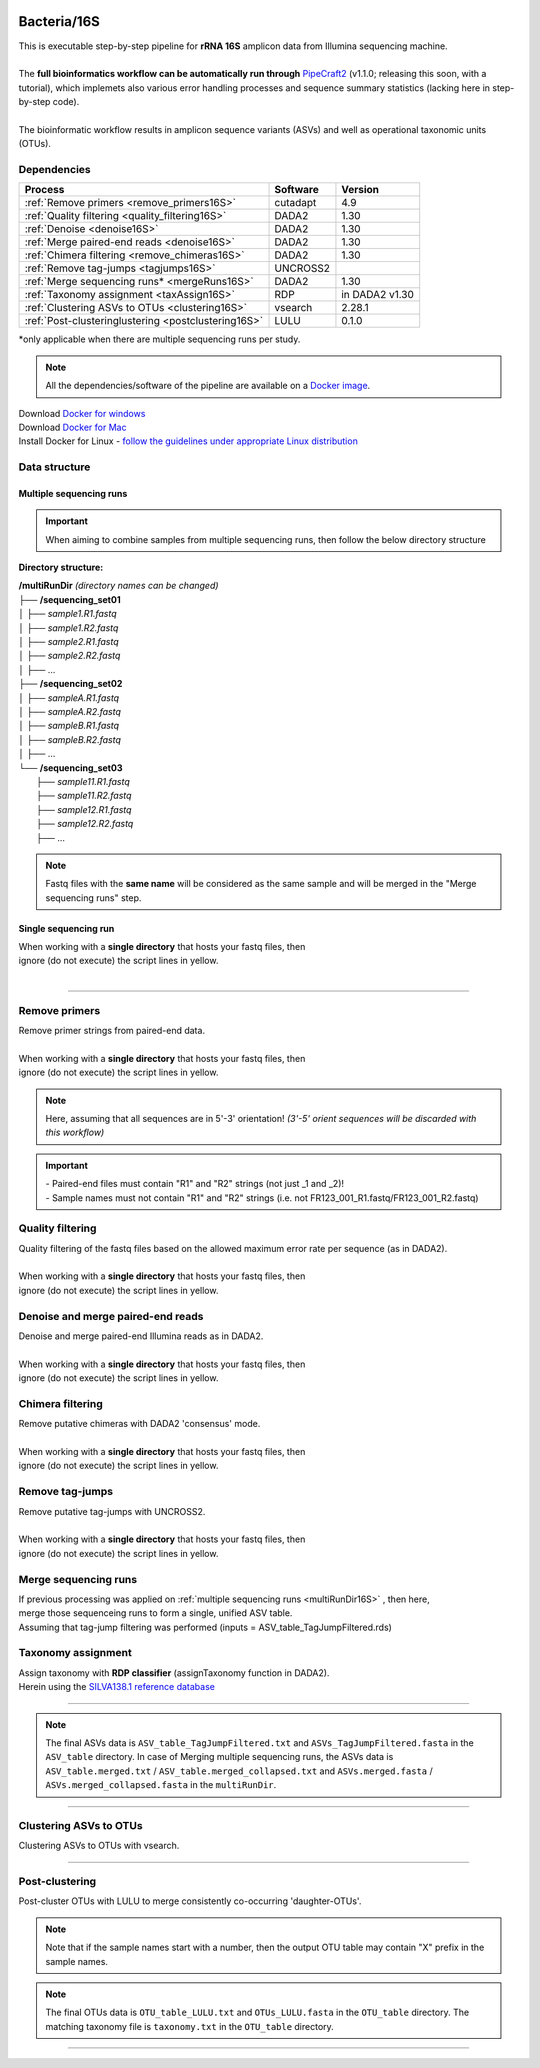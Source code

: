 .. |logo_BGE_alpha| image:: _static/logo_BGE_alpha.png
  :width: 300
  :alt: Alternative text
  :target: https://biodiversitygenomics.eu/

.. |eufund| image:: _static/eu_co-funded.png
  :width: 200
  :alt: Alternative text

.. |chfund| image:: _static/ch-logo-200x50.png
  :width: 210
  :alt: Alternative text

.. |ukrifund| image:: _static/ukri-logo-200x59.png
  :width: 150
  :alt: Alternative text

.. |logo_BGE_small| image:: _static/logo_BGE_alpha.png
  :width: 120
  :alt: Alternative text
  :target: https://biodiversitygenomics.eu/

.. raw:: html

    <style> .red {color:#ff0000; font-weight:bold; font-size:16px} </style>

.. role:: red

.. raw:: html

    <style>
        .yellow-background {
            background-color: #feffd0;
            color: #000000;  /* text color */
            font-size: 18px; /* text size */
            padding: 5px;   /* add  padding */
        }
    </style>

.. role:: yellow-background


|logo_BGE_alpha|


Bacteria/16S
************

| This is executable step-by-step pipeline for **rRNA 16S** amplicon data from Illumina sequencing machine.
|  
| The **full bioinformatics workflow can be automatically run through** `PipeCraft2 <https://pipecraft2-manual.readthedocs.io/en/latest/>`_ (v1.1.0; releasing this soon, with a tutorial), which implemets also various error handling processes and sequence summary statistics (lacking here in step-by-step code). 
| 
| The bioinformatic workflow results in amplicon sequence variants (ASVs) and well as operational taxonomic units (OTUs).


Dependencies
~~~~~~~~~~~~

+-----------------------------------------------------+----------+----------------+
| Process                                             | Software | Version        |
+=====================================================+==========+================+
| :ref:`Remove primers <remove_primers16S>`           | cutadapt | 4.9            |
+-----------------------------------------------------+----------+----------------+
| :ref:`Quality filtering <quality_filtering16S>`     | DADA2    | 1.30           |
+-----------------------------------------------------+----------+----------------+
| :ref:`Denoise <denoise16S>`                         | DADA2    | 1.30           |
+-----------------------------------------------------+----------+----------------+
| :ref:`Merge paired-end reads <denoise16S>`          | DADA2    | 1.30           |
+-----------------------------------------------------+----------+----------------+
| :ref:`Chimera filtering <remove_chimeras16S>`       | DADA2    | 1.30           |
+-----------------------------------------------------+----------+----------------+
| :ref:`Remove tag-jumps <tagjumps16S>`               | UNCROSS2 |                |
+-----------------------------------------------------+----------+----------------+
| :ref:`Merge sequencing runs* <mergeRuns16S>`        | DADA2    | 1.30           |
+-----------------------------------------------------+----------+----------------+
| :ref:`Taxonomy assignment <taxAssign16S>`           | RDP      | in DADA2 v1.30 |
+-----------------------------------------------------+----------+----------------+
| :ref:`Clustering ASVs to OTUs <clustering16S>`      | vsearch  | 2.28.1         |
+-----------------------------------------------------+----------+----------------+
| :ref:`Post-clusteringlustering <postclustering16S>` | LULU     | 0.1.0          |
+-----------------------------------------------------+----------+----------------+

\*only applicable when there are multiple sequencing runs per study. 


.. note::

    All the dependencies/software of the pipeline are available on a `Docker image <https://hub.docker.com/r/pipecraft/bioscanflow>`_.

| Download `Docker for windows <https://www.docker.com/get-started>`_ 
| Download `Docker for Mac <https://www.docker.com/get-started>`_ 
| Install Docker for Linux - `follow the guidelines under appropriate Linux distribution <https://docs.docker.com/engine/install/ubuntu/>`_

.. code-block:: bash
   :caption: get the Docker image
   
   docker pull pipecraft/bioscanflow:1

.. code-block:: bash
   :caption: example of running the pipeline via Docker image
   
   # run docker 
    # specify the files location with -v flag  ($PWD = the current working directory)
   docker run -i --tty -v $PWD/:/Files pipecraft/bioscanflow:1 

   # inside the container, the files are accessible in the /Files dir
   cd Files

   # checking if cutadapt is available
   cutadapt -h 

   # ready to run the pipe as below ...
    ## make sure that via the shared folder (-v) path you have access also to the reference databases.



Data structure
~~~~~~~~~~~~~~

.. _multiRunDir16S:

Multiple sequencing runs
------------------------

.. important:: 

  When aiming to combine samples from multiple sequencing runs, then follow the below directory structure 

**Directory structure:**

| **/multiRunDir** *(directory names can be changed)*
| ├── **/sequencing_set01**
| │   ├── *sample1.R1.fastq*
| │   ├── *sample1.R2.fastq*
| │   ├── *sample2.R1.fastq*
| │   ├── *sample2.R2.fastq*
| │   ├── ...
| ├── **/sequencing_set02**
| │   ├── *sampleA.R1.fastq*
| │   ├── *sampleA.R2.fastq*
| │   ├── *sampleB.R1.fastq*
| │   ├── *sampleB.R2.fastq*
| │   ├── ...
| └── **/sequencing_set03**
|     ├── *sample11.R1.fastq*
|     ├── *sample11.R2.fastq*
|     ├── *sample12.R1.fastq*
|     ├── *sample12.R2.fastq*
|     ├── ...

.. note:: 
  
  Fastq files with the **same name** will be considered as the same sample and will be merged in the "Merge sequencing runs" step.

Single sequencing run
---------------------

| When working with a **single directory** that hosts your fastq files, then
| :yellow-background:`ignore (do not execute) the script lines in yellow.`
| 

____________________________________________________

.. _remove_primers16S:

Remove primers
~~~~~~~~~~~~~~

| Remove primer strings from paired-end data.
|
| When working with a **single directory** that hosts your fastq files, then
| :yellow-background:`ignore (do not execute) the script lines in yellow.`

.. note:: 
  
  Here, assuming that all sequences are in 5'-3' orientation! 
  *(3'-5' orient sequences will be discarded with this workflow)*

.. important:: 

  | - Paired-end files must contain "R1" and "R2" strings (not just _1 and _2)!
  | - Sample names must not contain "R1" and "R2" strings (i.e. not FR123_001_R1.fastq/FR123_001_R2.fastq)

.. code-block:: bash
   :caption: remove primers with cutadapt
   :emphasize-lines: 21-26, 51-52
   :linenos:

    #!/bin/bash
    ## workflow to remove primers via cutadapt

    # My working folder = /multiRunDir (see dir structure above)

    # specify the identifier string for the R1 files
    read_R1="_R1"

    # specify primers 
    fwd_primer=$"GTGYCAGCMGCCGCGGTAA"    #this is primer 515F
    rev_primer=$"GGCCGYCAATTYMTTTRAGTTT" #this is primer 926R

    # edit primer trimming settings
    maximum_error_rate="2" # Maximum error rate in primer string search;
                           # if set as 1, then allow 1 mismatch;
                           # if set as 0.1, then allow mismatch in 10% of the bases,
                           # i.e. if a primer is 20 bp then allowing 2 mismatches.
    overlap="19"           # The minimum overlap length. Keep it nearly as high
                           # as the primer length to avoid short random matches.

    # get directory names if working with multiple sequencing runs
    DIRS=$(ls -d *) # -> sequencing_set01 sequencing_set02 sequencing_set03

    for sequencing_run in $DIRS; do 
        printf "\nWorking with $sequencing_run \n"
        cd $sequencing_run
        #-#-#-#-#-#-#-#-#-#-#-#-#-#-#-#-#-#-#-#-#-#-#-#-#-#-#-#-#-#-#
        # make output dirs
        mkdir -p primersCut_out
        mkdir -p primersCut_out/untrimmed

        ### Clip primers with cutadapt
        for inputR1 in *$read_R1*; do
            inputR2=$(echo $inputR1 | sed -e 's/R1/R2/')
            cutadapt --quiet \
            -e $maximum_error_rate \
            --minimum-length 32 \
            --overlap $overlap \
            --no-indels \
            --cores=0 \
            --untrimmed-output primersCut_out/untrimmed/$inputR1 \
            --untrimmed-paired-output primersCut_out/untrimmed/$inputR2 \
            --pair-filter=both \
            -g $fwd_primer \
            -G $rev_primer \
            -o primersCut_out/$inputR1 \
            -p primersCut_out/$inputR2 \
            $inputR1 $inputR2
        done
        #-#-#-#-#-#-#-#-#-#-#-#-#-#-#-#-#-#-#-#-#-#-#-#-#-#-#-#-#-#-#
        cd ..
    done

.. _quality_filtering16S:

Quality filtering 
~~~~~~~~~~~~~~~~~

| Quality filtering of the fastq files based on the allowed maximum error rate per sequence (as in DADA2).
|
| When working with a **single directory** that hosts your fastq files, then
| :yellow-background:`ignore (do not execute) the script lines in yellow.`

.. code-block:: R
   :caption: quality filtering in DADA2 (in R)
   :emphasize-lines: 13-19, 67-71
   :linenos:

    #!/usr/bin/Rscript
    ## workflow to perform quality filtering within DADA2

    #load dada2 library 
    library('dada2')

    # specify the identifier string for the R1 files
    read_R1 = "_R1"
    
    # get the identifier string for the R2 files
    read_R2 = gsub("R1", "R2", read_R1)

    # capturing the directory structure when working with multiple runs
    wd = getwd() # -> wd is "~/multiRunDir"
    dirs = list.dirs(recursive = FALSE)
    for (i in 1:length(dirs)) {
        if(length(dirs) > 1) {
            setwd(dirs[i])
            print(paste0("Working with ", dirs[i]))
            #-#-#-#-#-#-#-#-#-#-#-#-#-#-#-#-#-#-#-#-#-#-#-#-#-#-#-#-#-#-#
            # output path
            path_results = "qualFiltered_out"
            # input and output file paths
            R1s = sort(list.files("primersCut_out", pattern = read_R1, full.names = TRUE))
            R2s = sort(list.files("primersCut_out", pattern = read_R2, full.names = TRUE))
            #sample names
            sample_names = sapply(strsplit(basename(R1s), read_R1), `[`, 1)

            # filtered files path
            filtR1 = file.path(path_results, paste0(sample_names, ".R1.", "fastq.gz"))
            filtR2 = file.path(path_results, paste0(sample_names, ".R2.", "fastq.gz"))
            names(filtR1) = sample_names
            names(filtR2) = sample_names
            
            #quality filtering
            qfilt = filterAndTrim(R1s, filtR1, R2s, filtR2, 
                                maxN = 0,            # max number of allowed N bases.
                                maxEE = c(2, 2),     # max error rate per R1 and R2 read, respectively.
                                truncQ = 2,          # truncate reads at the first instance of a quality score less than or equal to specified value. 
                                truncLen = c(0, 0),  # truncate reads after specified length for R1 and R2 reads, respectively.
                                maxLen = 600,        # discard reads longer than specified.
                                minLen = 100,        # discard reads shorter than specified.
                                minQ = 2,            # discard reads (after truncation) that contain a quality score below specified value.
                                matchIDs = TRUE,     # output paired-end reads with matching IDs (for merging).
                                compress = TRUE,     # gzip the output
                                multithread = TRUE)  # use multiple threads
            saveRDS(qfilt, file.path(path_results, "qfilt_reads.rds"))

            # make sequence count report
            seq_count = cbind(qfilt)
            colnames(seq_count) = c("input", "qualFiltered")
            seq_count = as.data.frame(seq_count)
            seq_count$sample = sample_names
            # reorder columns
            seq_count = seq_count[, c("sample", "input", "qualFiltered")]
            write.csv(seq_count, file.path(path_results, "seq_count_summary.csv"), 
                                row.names = FALSE, quote = FALSE)

            # save filtered R objects for denoising and merging (below)
            filtR1 = sort(list.files(path_results, pattern = ".R1.fastq.gz", full.names = TRUE))
            filtR2 = sort(list.files(path_results, pattern = ".R2.fastq.gz", full.names = TRUE))
            sample_names = sapply(strsplit(basename(filtR1), ".R1.fastq.gz"), `[`, 1)
            saveRDS(filtR1, file.path(path_results, "filtR1.rds"))
            saveRDS(filtR2, file.path(path_results, "filtR2.rds"))
            saveRDS(sample_names, file.path(path_results, "sample_names.rds"))
            #-#-#-#-#-#-#-#-#-#-#-#-#-#-#-#-#-#-#-#-#-#-#-#-#-#-#-#-#-#-#
            #set working directory back to "/multiRunDir"
            setwd(wd)
        i = i + 1
        }
    }

.. _denoise16S:

Denoise and merge paired-end reads
~~~~~~~~~~~~~~~~~~~~~~~~~~~~~~~~~~

| Denoise and merge paired-end Illumina reads as in DADA2.
|
| When working with a **single directory** that hosts your fastq files, then
| :yellow-background:`ignore (do not execute) the script lines in yellow.`


.. code-block:: R
   :caption: denoise and merge paired-end reads in DADA2
   :emphasize-lines: 7-13, 75-79
   :linenos:

    #!/usr/bin/Rscript
    ## workflow to perform DADA2 denoising and merging

    # load dada2 library 
    library('dada2')

    # capturing the directory structure when working with multiple runs
    wd = getwd() # -> wd is "~/multiRunDir"
    dirs = list.dirs(recursive = FALSE)
    for (i in 1:length(dirs)) {
        if(length(dirs) > 1) {
            setwd(dirs[i])
            print(paste0("Working with ", dirs[i]))
            #-#-#-#-#-#-#-#-#-#-#-#-#-#-#-#-#-#-#-#-#-#-#-#-#-#-#-#-#-#-#
            #load quality filtered files
            filtR1 = readRDS("qualFiltered_out/filtR1.rds")
            filtR2 = readRDS("qualFiltered_out/filtR2.rds")
            qfilt = readRDS("qualFiltered_out/qfilt_reads.rds")
            sample_names = readRDS("qualFiltered_out/sample_names.rds")

            # create output dir
            path_results = "denoised_merged"
            dir.create(path_results, showWarnings = FALSE)

            print("# Denoising ...")
            # learn the error rates
            errF = learnErrors(filtR1, multithread = TRUE)
            errR = learnErrors(filtR2, multithread = TRUE)

            # make error rate figures
            pdf(file.path(path_results, "Error_rates_R1.pdf"))
              print( plotErrors(errF) )
            dev.off()
            pdf(file.path(path_results, "Error_rates_R2.pdf"))
              print( plotErrors(errR) )
            dev.off()

            # dereplicate
            derepR1 = derepFastq(filtR1, qualityType = "Auto")
            derepR2 = derepFastq(filtR2, qualityType = "Auto")

            # denoise
            dadaR1 = dada(derepR1, err = errF, 
                            pool = FALSE, selfConsist = FALSE, 
                            multithread = TRUE)
            dadaR2 = dada(derepR2, err = errR, 
                            pool = FALSE, selfConsist = FALSE, 
                            multithread = TRUE)

            # merge paired-end reads
            print("# Merging ...")
            merge = mergePairs(dadaR1, derepR1, dadaR2, derepR2, 
                                maxMismatch = 2,
                                minOverlap = 15,
                                justConcatenate = FALSE,
                                trimOverhang = FALSE)
            #make sequence table
            ASV_tab = makeSequenceTable(merge)
            rownames(ASV_tab) = gsub("R1.fastq.gz", "", rownames(ASV_tab))
            #write RDS object
            saveRDS(ASV_tab, (file.path(path_results, "rawASV_table.rds")))

            # make sequence count report
            getN = function(x) sum(getUniques(x))
            #remove 0 seqs samples from qfilt statistics
            row_sub = apply(qfilt, 1, function(row) all(row !=0 ))
            qfilt = qfilt[row_sub, ]
            seq_count = cbind(qfilt, sapply(dadaR1, getN), 
                                sapply(dadaR2, getN), sapply(merge, getN))
            colnames(seq_count) = c("input", "qualFiltered", "denoised_R1", "denoised_R2", "merged")
            rownames(seq_count) = sample_names
            write.csv(seq_count, file.path(path_results, "seq_count_summary.csv"), 
                                    row.names = TRUE, quote = FALSE)
            #-#-#-#-#-#-#-#-#-#-#-#-#-#-#-#-#-#-#-#-#-#-#-#-#-#-#-#-#-#-#
            print("--------")
            setwd(wd)
        i = i + 1
        }
    }



.. _remove_chimeras16S:

Chimera filtering 
~~~~~~~~~~~~~~~~~

| Remove putative chimeras with DADA2 'consensus' mode.
|
| When working with a **single directory** that hosts your fastq files, then
| :yellow-background:`ignore (do not execute) the script lines in yellow.`

.. code-block:: R
   :caption: remove chimeras in DADA2
   :emphasize-lines: 14-20, 97-100
   :linenos:

    #!/usr/bin/Rscript
    ## workflow to perform chimera filtering within DADA2

    # load libraries
    library('dada2')
    library('openssl')

    # chimera filtering method
    method = "consensus" 

    # collapse ASVs that have no mismatshes or internal indels (identical up to shifts and/or length)
    collapseNoMismatch = "true"  #true/false 

    # capturing the directory structure when working with multiple runs
    wd = getwd() # -> wd is "~/multiRunDir"
    dirs = list.dirs(recursive = FALSE)
    for (i in 1:length(dirs)) {
        if(length(dirs) > 1) {
            setwd(dirs[i])
            print(paste0("Working with ", dirs[i]))
            #-#-#-#-#-#-#-#-#-#-#-#-#-#-#-#-#-#-#-#-#-#-#-#-#-#-#-#-#-#-#
            # load denoised and merged ASVs
            rawASV_table = readRDS("denoised_merged/rawASV_table.rds")
            # create output dir
            path_results="ASV_table"
            dir.create(path_results, showWarnings = FALSE)
            # Remove chimeras
            print("Removing chimeric ASVs ...")
            chim_filt = removeBimeraDenovo(
                                rawASV_table, method = method, 
                                multithread = TRUE,
                                verbose = TRUE)
            saveRDS(chim_filt, "ASV_table/chim_filt.rds")

            ### format and save ASV table and ASVs.fasta files
            # sequence headers
            asv_seqs = colnames(chim_filt)
            asv_headers = openssl::sha1(asv_seqs)
            # transpose sequence table
            tchim_filt = t(chim_filt)
            # add sequences to 1st column
            tchim_filt = cbind(row.names(tchim_filt), tchim_filt)
            colnames(tchim_filt)[1] = "Sequence"
            # row names as sequence headers
            row.names(tchim_filt) = asv_headers
            # write ASVs.fasta to path_results
            asv_fasta = c(rbind(paste(">", asv_headers, sep=""), asv_seqs))
            write(asv_fasta, file.path(path_results, "ASVs.fasta"))
            # write ASVs table to path_results
            write.table(tchim_filt, file.path(path_results, "ASV_table.txt"), 
                                    sep = "\t", col.names = NA, 
                                    row.names = TRUE, quote = FALSE)

            ### collapse ASVs that have no mismatshes or internal indels 
                                # (identical up to shifts and/or length)
            if (collapseNoMismatch == "true") {
                print("Collapsing identical ASVs ...")
                ASV_tab_collapsed = collapseNoMismatch(chim_filt, 
                                    minOverlap = 20, orderBy = "abundance", 
                                    identicalOnly = FALSE, vec = TRUE, 
                                    band = -1, verbose = TRUE)
                saveRDS(ASV_tab_collapsed, file.path(path_results, "ASV_table_collapsed.rds"))

                ### format and save ASV table and ASVs.fasta files
                # sequence headers
                asv_seqs = colnames(ASV_tab_collapsed)
                asv_headers = openssl::sha1(asv_seqs)
                # transpose sequence table
                tASV_tab_collapsed = t(ASV_tab_collapsed)
                # add sequences to 1st column
                tASV_tab_collapsed = cbind(row.names(tASV_tab_collapsed), tASV_tab_collapsed)
                colnames(tASV_tab_collapsed)[1] = "Sequence"
                #row names as sequence headers
                row.names(tASV_tab_collapsed) = asv_headers
                # write ASVs.fasta to path_results
                asv_fasta = c(rbind(paste(">", asv_headers, sep=""), asv_seqs))
                write(asv_fasta, file.path(path_results, "ASVs_collapsed.fasta"))
                # write ASVs table to path_results
                write.table(tASV_tab_collapsed, file.path(path_results, "ASVs_table_collapsed.txt"), 
                                        sep = "\t", col.names = NA, row.names = TRUE, quote = FALSE)

                # print summary
                print(paste0("Output = ", length(colnames(ASV_tab_collapsed)), 
                                " chimera filtered (+collapsed) ASVs, with a total of ", 
                                sum(rowSums(ASV_tab_collapsed)), 
                                " sequences."))
                print("--------")
            } else {
                # print summary
                print(paste0("Output = ", length(colnames(chim_filt)), 
                                " chimera filtered ASVs, with a total of ", 
                                sum(rowSums(chim_filt)), 
                                " sequences."))
                print("--------")
            }
                    #-#-#-#-#-#-#-#-#-#-#-#-#-#-#-#-#-#-#-#-#-#-#-#-#-#-#-#-#-#-#
            setwd(wd)
        i = i + 1
        }
    }


.. _tagjumps16S:

Remove tag-jumps
~~~~~~~~~~~~~~~~

| Remove putative tag-jumps with UNCROSS2.
|
| When working with a **single directory** that hosts your fastq files, then
| :yellow-background:`ignore (do not execute) the script lines in yellow.`

.. code-block:: R
   :caption: removing putative tag-jumps with UNCROSS2 method
   :emphasize-lines: 15-21, 115-119
   :linenos:

   #!/usr/bin/Rscript
   ## Script to perform tag-jump removal; (C) Vladimir Mikryukov,
                                             # edit, Sten Anslan

    # load libraries
    library(data.table)

    # set parameters
    set_f = 0.03 # f-parameter of UNCROSS (e.g., 0.03)
    set_p = 1    # p-parameter (e.g., 1.0)

    # output dir
    path_results="ASV_table"

    # capturing the directory structure when working with multiple runs
    wd = getwd() # -> wd is "~/multiRunDir"
    dirs = list.dirs(recursive = FALSE)
    for (i in 1:length(dirs)) {
        if(length(dirs) > 1) {
            setwd(dirs[i])
            print(paste0("Working with ", dirs[i]))
            #-#-#-#-#-#-#-#-#-#-#-#-#-#-#-#-#-#-#-#-#-#-#-#-#-#-#-#-#-#-#
            # load ASV table
             # loading ASV_table_collapsed if collapseNoMismatch was "true" (above)
            if (file.exists("ASV_table/ASV_table_collapsed.rds") == TRUE) {
                tab = readRDS("ASV_table/ASV_table_collapsed.rds")
                cat("input table = ASV_table/ASV_table_collapsed.rds\n")
            } else { # loading chimera filtered ASV table
              tab = readRDS("ASV_table/chim_filt.rds")
              cat("input table = ASV_table/chim_filt.rds\n")
            }

            # format ASV table
            ASVTABW = as.data.table(t(tab), keep.rownames = TRUE)
            colnames(ASVTABW)[1] = "ASV"
            # convert to long format
            ASVTAB = melt(data = ASVTABW, id.vars = "ASV",
            variable.name = "SampleID", value.name = "Abundance")
            # remove zero-OTUs
            ASVTAB = ASVTAB[ Abundance > 0 ]
            # estimate total abundance of sequence per plate
            ASVTAB[ , Total := sum(Abundance, na.rm = TRUE), by = "ASV" ]

            ## UNCROSS score
            uncross_score = function(x, N, n, f = 0.01, tmin = 0.1, p = 1){
              z = f * N / n               # Expected treshold
              sc = 2 / (1 + exp(x/z)^p)   # t-score
              res = data.table(Score = sc, TagJump = sc >= tmin)
              return(res)
            }

            # esimate UNCROSS score
            cat(" estimating UNCROSS score\n")
            ASVTAB = cbind(
              ASVTAB,
              uncross_score(
                x = ASVTAB$Abundance,
                N = ASVTAB$Total,
                n = length(unique(ASVTAB$SampleID)),
                f = as.numeric(set_f),
                p = as.numeric(set_p)
                )
              )
            cat(" number of tag-jumps: ", sum(ASVTAB$TagJump, na.rm = TRUE), "\n")
          
            # tag-jump stats
            TJ = data.table(
                Total_reads = sum(ASVTAB$Abundance),
                Number_of_TagJump_Events = sum(ASVTAB$TagJump),
                TagJump_reads = sum(ASVTAB[ TagJump == TRUE ]$Abundance, na.rm = T))

            TJ$ReadPercent_removed = with(TJ, (TagJump_reads / Total_reads * 100))
            fwrite(x = TJ, file = "ASV_table/TagJump_stats.txt", sep = "\t")

            # prepare ASV tables, remove tag-jumps
            ASVTAB = ASVTAB[ TagJump == FALSE ]
            # convert to wide format
            RES = dcast(data = ASVTAB,
              formula = ASV ~ SampleID,
              value.var = "Abundance", fill = 0)
            # sort rows (by total abundance)
            clz = colnames(RES)[-1]
            otu_sums = rowSums(RES[, ..clz], na.rm = TRUE)
            RES = RES[ order(otu_sums, decreasing = TRUE) ]

            # output table that is compadible with dada2
            output = as.matrix(RES, sep = "\t", header = TRUE, rownames = 1, 
                                    check.names = FALSE, quote = FALSE)
            output = t(output)
            saveRDS(output, ("ASV_table/ASV_table_TagJumpFiltered.rds"))

            ### format and save ASV table and ASVs.fasta files
            # sequence headers
            asv_seqs = colnames(output)
            asv_headers = openssl::sha1(asv_seqs)
            # transpose sequence table
            toutput = t(output)
            # add sequences to 1st column
            toutput = cbind(row.names(toutput), toutput)
            colnames(toutput)[1] = "Sequence"
            #row names as sequence headers
            row.names(toutput) = asv_headers
            # write ASVs.fasta to path_results
            asv_fasta = c(rbind(paste(">", asv_headers, sep=""), asv_seqs))
            write(asv_fasta, file.path(path_results, "ASVs_TagJumpFiltered.fasta"))
            # write ASVs table to path_results
            write.table(toutput, file.path(path_results, "ASV_table_TagJumpFiltered.txt"), 
                                    sep = "\t", col.names = NA, row.names = TRUE, quote = FALSE)

            # print summary
            print(paste0("Output = ", length(colnames(output)), " ASVs, with a total of ", 
                                        sum(rowSums(output)), " sequences."))

            #-#-#-#-#-#-#-#-#-#-#-#-#-#-#-#-#-#-#-#-#-#-#-#-#-#-#-#-#-#-#
            print("--------")
            setwd(wd)
        i = i + 1
        }
    }


.. _mergeRuns16S:

Merge sequencing runs
~~~~~~~~~~~~~~~~~~~~~

| If previous processing was applied on :ref:`multiple sequencing runs <multiRunDir16S>` , then here, 
| merge those sequenceing runs to form a single, unified ASV table. 
| Assuming that tag-jump filtering was performed (inputs = ASV_table_TagJumpFiltered.rds)

.. code-block:: R
   :caption: merge ASV tables from multiple sequencing runs
   :emphasize-lines: 1-88
   :linenos:

    #!/usr/bin/Rscript
    ## Merge sequencing runs, if working with multiple ones

    # load libraries
    library('dada2')

    # after merging multiple ASV tables ... 
        # collapse ASVs that have no mismatshes or internal indels
    collapseNoMismatch = "true"  #true/false 

    # capturing the directory structure when working with multiple runs
    wd = getwd() # -> wd is "~/multiRunDir"
    dirs = list.dirs(recursive = FALSE)
    tables = c()
    # load tables from multiple sequencing runs (dirs)
    for (i in 1:length(dirs)) {
        if(length(dirs) > 1) {
            setwd(dirs[i])
            tables = append(tables, print(file.path(paste0(dirs[i], "/ASV_table"), 
                                                "ASV_table_TagJumpFiltered.rds")))
            setwd(wd)
        i = i + 1
        }
    }

    # Merge multiple ASV tables
    print("# Merging multiple ASV tables ...")
    ASV_tables = lapply(tables, readRDS)
    merged_table = mergeSequenceTables(tables = ASV_tables, repeats = "sum", tryRC = FALSE)

    ### collapse ASVs that have no mismatshes or internal indels 
    if (collapseNoMismatch == "true") {
        print("# Collapsing identical ASVs ...")
        merged_table_collapsed = collapseNoMismatch(merged_table, 
                                minOverlap = 20, orderBy = "abundance", 
                                identicalOnly = FALSE, vec = TRUE, 
                                band = -1, verbose = TRUE)
        saveRDS(merged_table_collapsed, "merged_table_collapsed.rds")

        ### format and save ASV table and ASVs.fasta files
        # sequence headers
        asv_seqs = colnames(merged_table_collapsed)
        asv_headers = openssl::sha1(asv_seqs)
        # transpose sequence table
        tmerged_table_collapsed = t(merged_table_collapsed)
        # add sequences to 1st column
        tmerged_table_collapsed = cbind(row.names(tmerged_table_collapsed), tmerged_table_collapsed)
        colnames(tmerged_table_collapsed)[1] = "Sequence"
        #row names as sequence headers
        row.names(tmerged_table_collapsed) = asv_headers
        # write ASVs.fasta
        asv_fasta = c(rbind(paste(">", asv_headers, sep=""), asv_seqs))
        write(asv_fasta, "ASVs.merged_collapsed.fasta")
        # write ASVs table
        write.table(tmerged_table_collapsed, "ASV_table.merged_collapsed.txt", 
                                sep = "\t", col.names = NA, row.names = TRUE, quote = FALSE)

        # print summary
        print(paste0("Output = ", length(colnames(merged_table_collapsed)), 
                        " ASVs, with a total of ", 
                        sum(rowSums(merged_table_collapsed)), 
                        " sequences."))
    } else {
        saveRDS(merged_table, "merged_table.rds")
        ### format and save ASV table and ASVs.fasta files
        # sequence headers
        asv_seqs = colnames(merged_table)
        asv_headers = openssl::sha1(asv_seqs)
        # transpose sequence table
        tmerged_table = t(merged_table)
        # add sequences to 1st column
        tmerged_table = cbind(row.names(tmerged_table), tmerged_table)
        colnames(tmerged_table)[1] = "Sequence"
        #row names as sequence headers
        row.names(tmerged_table) = asv_headers
        # write ASVs.fasta to path_results
        asv_fasta = c(rbind(paste(">", asv_headers, sep=""), asv_seqs))
        write(asv_fasta, "ASVs.merged.fasta")
        # write ASVs table to path_results
        write.table(tmerged_table, "ASV_table.merged.txt", 
                                sep = "\t", col.names = NA, row.names = TRUE, quote = FALSE)

        # print summary
        print(paste0("Output = ", length(colnames(merged_table)), 
                        " ASVs, with a total of ", 
                        sum(rowSums(merged_table)), 
                        " sequences."))
    }


.. _taxAssign16S:

Taxonomy assignment
~~~~~~~~~~~~~~~~~~~

| Assign taxonomy with **RDP classifier** (assignTaxonomy function in DADA2). 
| Herein using the `SILVA138.1 reference database <https://zenodo.org/records/4587955/files/silva_nr99_v138.1_wSpecies_train_set.fa.gz?download=1>`_ 

.. code-block:: bash
   :caption: assignTaxonomy
   :linenos:

    #!/usr/bin/env Rscript

    # specify the query fasta file
    fasta=$"ASVs_TagJumpFiltered.fasta"
    # specify reference database 
    reference_database="silva_nr99_v138.1_wSpecies_train_set.fa.gz"

    # load fasta file
    library("seqinr")
    fasta = read.fasta(fasta, seqtype = "DNA", 
                        as.string = TRUE, 
                        forceDNAtolower = FALSE, 
                        seqonly = FALSE)
    seq_names = getName(fasta)
    seqs = unlist(getSequence(fasta, as.string = TRUE))

    # print number of ASVs
    paste("Number of input sequences = ", length(seq_names))

    # assign taxonomy with dada2 'assignTaxonomy'
    library("dada2")
    set.seed(1)
    tax = assignTaxonomy(seqs, 
            reference_database, 
            multithread = TRUE, 
            minBoot = 80, 
            tryRC = TRUE, 
            outputBootstraps = TRUE)

    # format and export taxonomy table
    tax_out = cbind(seq_names, tax$tax, tax$boot)
    colnames(tax_out)[1] = "Seq_name"
    write.table(tax_out, "taxonomy.txt", 
                sep = "\t", 
                col.names = NA, 
                row.names = TRUE, 
                quote = FALSE)

    ### output = taxonomy.txt

____________________________________________________

.. note:: 

    The final ASVs data is ``ASV_table_TagJumpFiltered.txt`` and ``ASVs_TagJumpFiltered.fasta`` in the ``ASV_table`` directory. 
    In case of Merging multiple sequencing runs, the ASVs data is ``ASV_table.merged.txt`` / ``ASV_table.merged_collapsed.txt`` and ``ASVs.merged.fasta`` / ``ASVs.merged_collapsed.fasta`` in the ``multiRunDir``.

____________________________________________________

.. _clustering16S:

Clustering ASVs to OTUs
~~~~~~~~~~~~~~~~~~~~~~~

| Clustering ASVs to OTUs with vsearch. 


.. code-block:: R
   :caption: get the size of ASVs
   :linenos:

    #!/usr/bin/env Rscript

    # specify input ASVs table and fasta
    ASV_table="ASV_table_TagJumpFiltered.txt" # specify ASV table file  
    ASV_fasta="ASVs_TagJumpFiltered.fasta"    # specify ASVs fasta file  

    ################################
    # remove "Sequence" column from the ASV table (if present)
    ASV_table = read.table(ASV_table, sep = "\t", check.names = F, 
                                header = T, row.names = 1)

    # check ASV table; if 1st col is sequence, then remove it
    if (colnames(ASV_table)[1] == "Sequence") {
        cat("## removing 'Sequence' column ... \n")
        ASV_table = ASV_table[, -1]
    }
    ################################
    # add size annototation to ASV seqs
    library(Biostrings)

    # add 'sum' column
    ASV_table$sum = rowSums(ASV_table)
    # make ASV_sums object
    ASV_sums = setNames(ASV_table$sum, rownames(ASV_table))
    # Read the FASTA file
    ASV_fasta = readDNAStringSet(ASV_fasta)
    # add ";size=*" to ASV_fasta
    names(ASV_fasta) = sapply(names(ASV_fasta), function(header) {
        paste0(header, ";size=", ASV_sums[header])
    })
    # write fasta file
    writeXStringSet(ASV_fasta, "ASVs.size.fasta",
                            width = max(width(ASV_fasta)))


.. code-block:: bash
   :caption: clustering with vsearch
   :linenos:

    #!/bin/bash 

    # specify the clustering threshold
    clustering_thresh="0.97"

    # make output dir.
    output_dir="OTU_table"
    mkdir -p $output_dir
    export output_dir

    ### cluster ASVs using vsearch.
    vsearch --cluster_fast ASVs.size.fasta \
        --id $clustering_thresh \
        --iddef 2 \
        --sizein \
        --xsize \
        --fasta_width 0 \
        --centroids $output_dir/OTUs.fasta \
        --uc $output_dir/OTUs.uc


.. code-block:: R
   :caption: generate an OTU table based on the clustered ASVs (.uc file).
   :linenos:

    #!/usr/bin/Rscript

    # specify input ASV table (the same one as for 'get the size of ASVs')
    ASV_table="ASV_table_TagJumpFiltered.txt"
    
    # read output dir
    output_dir = Sys.getenv('output_dir')

    # read output from vsearch clustering (-uc OTU.uc)
    inp_UC = file.path(output_dir, "OTUs.uc") 
    ################################
    library(data.table)
    # load input data - ASV table
    ASV_table = fread(file = ASV_table, header = TRUE, sep = "\t")

    # check ASV table; if 2nd col is 'Sequence', then remove it
    if (colnames(ASV_table)[2] == "Sequence") {
        cat("## removing 'Sequence' column ... \n")
        ASV_table = ASV_table[, -2]
    }

    ## Load input data - UC mapping file
    UC = fread(file = inp_UC, header = FALSE, sep = "\t")
    UC = UC[ V1 != "S" ]
    UC[, ASV := tstrsplit(V9, ";", keep = 1) ]
    UC[, OTU := tstrsplit(V10, ";", keep = 1) ]
    UC[V1 == "C", OTU := ASV ]
    UC = UC[, .(ASV, OTU)]

    # convert ASV table to long format
    ASV = melt(data = ASV_table,
        id.vars = colnames(ASV_table)[1],
        variable.name = "SampleID", value.name = "Abundance")
    ASV = ASV[ Abundance > 0 ]
    # add colnames, to make sure 1st is 'ASV'
    colnames(ASV) = c("ASV", "SampleID", "Abundance")

    # add OTU IDs
    ASV = merge(x = ASV, y = UC, by = "ASV", all.x = TRUE)
    # summarize
    OTU = ASV[ , .(Abundance = sum(Abundance, na.rm = TRUE)), 
                                by = c("SampleID", "OTU")]

    # reshape OTU table to wide format
    OTU_table = dcast(data = ASV,
        formula = OTU ~ SampleID,
        value.var = "Abundance",
        fun.aggregate = sum, fill = 0)

    # write OTU table
     # OTU names correspond to most abundant ASV in an OTU
    fwrite(x = OTU_table, file = file.path(output_dir, 
                                    "OTU_table.txt"), sep = "\t")

____________________________________________________

.. _postclustering16S:

Post-clustering
~~~~~~~~~~~~~~~

Post-cluster OTUs with LULU to merge consistently co-occurring 'daughter-OTUs'.

.. code-block:: bash
   :caption: generate match list for post-clustering
   :linenos:

    #!/bin/bash

    # go to directrory that contains OTUs
    cd $output_dir # 'OTU_table' in this case

    # make blast database for post-clustering
    makeblastdb -in OTUs.fasta -parse_seqids -dbtype nucl

    # generate match list for post-clustering
    blastn -db OTUs.fasta \
        -outfmt '6 qseqid sseqid pident' \
        -out match_list.txt \
        -qcov_hsp_perc 75 \
        -perc_identity 90 \
        -query OTUs.fasta \
        -num_threads 20


.. code-block:: R
   :caption: run LULU post-clustering
   :linenos:

    #!/usr/bin/Rscript

    # specify minimum threshold of sequence similarity considering any OTU as an error of another
    min_match = "90"

    # specify OTU table 
    OTU_table="OTU_table.txt"

    ################################
    library(devtools)
    # load OTU table and match list
    otutable = read.table(OTU_table, header = T, row.names = 1, sep = "\t")
    matchlist = read.table("match_list.txt")

    curated_result = lulu::lulu(otutable, matchlist, 
        minimum_match = min_match)

    # write post-clustered OTU table to file
    curated_table = curated_result$curated_table
    curated_table = cbind(OTU = rownames(curated_table), curated_table)
    write.table(curated_table, file ="OTU_table_LULU.txt", 
                sep = "\t", row.names = F, quote = FALSE)
    write.table(curated_result$discarded_otus, 
                file ="merged_units.lulu", col.names = FALSE, quote = FALSE)

.. note:: 

  Note that if the sample names start with a number, then the output OTU table may contain "X" prefix in the sample names. 


.. code-block:: bash
   :caption: match OTUs.fasta with post-clustered table (OTU_table_LULU)
   :linenos:

    #!/bin/bash

    # specify post-clustered table
    OTU_table="OTU_table_LULU.txt"
    # specify pre post-clustered OTUs fasta file
    OTUs_fasta="OTUs.fasta"

    # get matching OTUs
    awk 'NR>1{print $1}' $OTU_table > OTUs_LULU.list
    cat $OTUs_fasta | \
      seqkit grep -w 0 -f OTUs_LULU.list > OTUs_LULU.fasta

    # get matching taxonomy results for OTUs
    head -n 1 ../taxonomy.txt > taxonomy.txt
    cat ../taxonomy.txt | \
      grep -wf OTUs_LULU.list >> taxonomy.txt

    # remove unnecessary files
    rm OTUs.fasta.n*

    # move OTU_table two directories down
    cd ..
    mv $output_dir ../..

    
.. note:: 

    The final OTUs data is ``OTU_table_LULU.txt`` and ``OTUs_LULU.fasta`` in the ``OTU_table`` directory.
    The matching taxonomy file is ``taxonomy.txt`` in the ``OTU_table`` directory.

____________________________________________________

|logo_BGE_small| |eufund| |chfund| |ukrifund|
